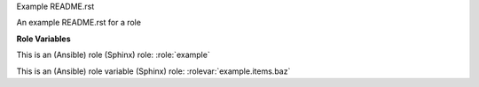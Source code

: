 Example README.rst

An example README.rst for a role

**Role Variables**

.. rolevar:: foo

   This is a variable used by this role.

   .. rolevar:: bar
      :default: zero

      This is a sub key.

.. rolevar:: items
   :type: list

   This variable is a list.

   .. rolevar:: baz

   This is an item in a list.

This is an (Ansible) role (Sphinx) role: :role:`example`

This is an (Ansible) role variable (Sphinx) role: :rolevar:`example.items.baz`
